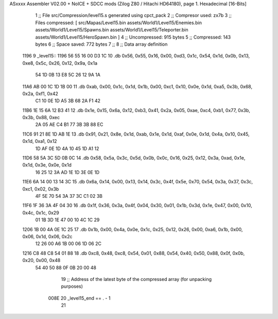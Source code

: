 ASxxxx Assembler V02.00 + NoICE + SDCC mods  (Zilog Z80 / Hitachi HD64180), page 1.
Hexadecimal [16-Bits]



                              1 ;; File src/Compression/level15.s generated using cpct_pack
                              2 ;; Compresor used: zx7b
                              3 ;; Files compressed: [ src/Mapas/Level15.bin assets/World1/Level15/Enemies.bin assets/World1/Level15/Spawns.bin assets/World1/Level15/Teleporter.bin assets/World1/Level15/HeroSpawn.bin ]
                              4 ;; Uncompressed:     915 bytes
                              5 ;; Compressed:       143 bytes
                              6 ;; Space saved:      772 bytes
                              7 ;;
                              8 ;; Data array definition
   1196                       9 _level15::
   1196 56 55 16 00 D3 1C    10    .db  0x56, 0x55, 0x16, 0x00, 0xd3, 0x1c, 0x54, 0x1d, 0x0b, 0x13, 0xe8, 0x5c, 0x26, 0x12, 0x9a, 0x1a
        54 1D 0B 13 E8 5C
        26 12 9A 1A
   11A6 AB 00 1C 1D 1B 00    11    .db  0xab, 0x00, 0x1c, 0x1d, 0x1b, 0x00, 0xc1, 0x10, 0x0e, 0x1d, 0xa5, 0x3b, 0x68, 0x2a, 0xf1, 0x42
        C1 10 0E 1D A5 3B
        68 2A F1 42
   11B6 1E 15 6A 12 B3 41    12    .db  0x1e, 0x15, 0x6a, 0x12, 0xb3, 0x41, 0x2a, 0x05, 0xae, 0xc4, 0xb1, 0x77, 0x3b, 0x3b, 0x88, 0xec
        2A 05 AE C4 B1 77
        3B 3B 88 EC
   11C6 91 21 8E 1D AB 1E    13    .db  0x91, 0x21, 0x8e, 0x1d, 0xab, 0x1e, 0x1d, 0xaf, 0x0e, 0x1d, 0x4a, 0x10, 0x45, 0x1d, 0xa1, 0x12
        1D AF 0E 1D 4A 10
        45 1D A1 12
   11D6 58 5A 3C 5D 0B 0C    14    .db  0x58, 0x5a, 0x3c, 0x5d, 0x0b, 0x0c, 0x16, 0x25, 0x12, 0x3a, 0xad, 0x1e, 0x1d, 0x3e, 0x0e, 0x1d
        16 25 12 3A AD 1E
        1D 3E 0E 1D
   11E6 6A 14 00 13 14 3C    15    .db  0x6a, 0x14, 0x00, 0x13, 0x14, 0x3c, 0x4f, 0x5e, 0x70, 0x54, 0x3a, 0x37, 0x3c, 0xc1, 0x02, 0x3b
        4F 5E 70 54 3A 37
        3C C1 02 3B
   11F6 1F 36 3A 4F 04 30    16    .db  0x1f, 0x36, 0x3a, 0x4f, 0x04, 0x30, 0x01, 0x1b, 0x3d, 0x1e, 0x47, 0x00, 0x10, 0x4c, 0x1c, 0x29
        01 1B 3D 1E 47 00
        10 4C 1C 29
   1206 1B 00 4A 0E 1C 25    17    .db  0x1b, 0x00, 0x4a, 0x0e, 0x1c, 0x25, 0x12, 0x26, 0x00, 0xa6, 0x1b, 0x00, 0x06, 0x1d, 0x06, 0x2c
        12 26 00 A6 1B 00
        06 1D 06 2C
   1216 C8 48 C8 54 01 88    18    .db  0xc8, 0x48, 0xc8, 0x54, 0x01, 0x88, 0x54, 0x40, 0x50, 0x88, 0x0f, 0x0b, 0x20, 0x00, 0x48
        54 40 50 88 0F 0B
        20 00 48
                             19 ;; Address of the latest byte of the compressed array (for unpacking purposes)
                     008E    20 _level15_end == . - 1
                             21 
